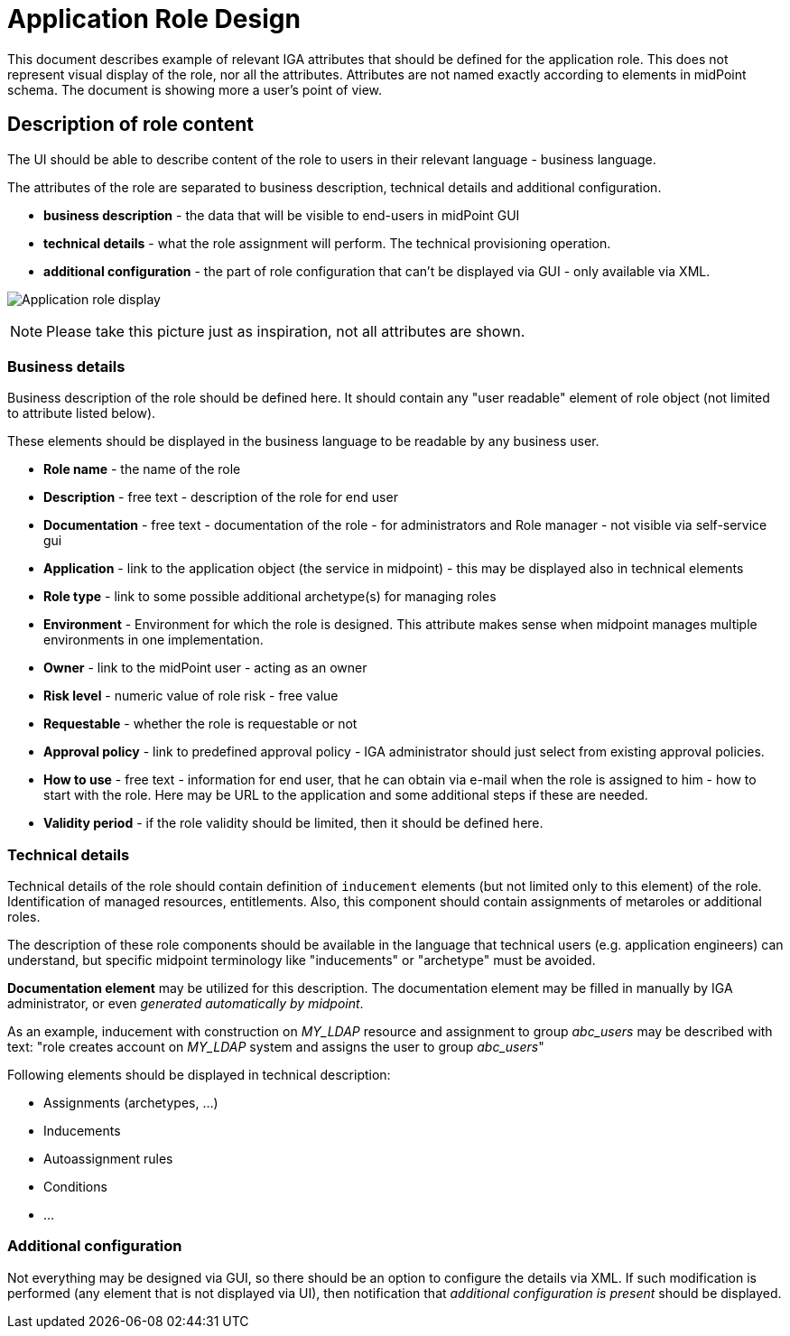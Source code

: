 = Application Role Design
:page-nav-title: Application Role Design
:page-display-order: 200

This document describes example of relevant IGA attributes that should be defined for the application role. This does not represent visual display of the role, nor all the attributes. Attributes are not named exactly according to elements in midPoint schema. The document is showing more a user's point of view.

== Description of role content
The UI should be able to describe content of the role to users in their relevant language - business language.

The attributes of the role are separated to business description, technical details and additional configuration.

* *business description* - the data that will be visible to end-users in midPoint GUI
* *technical details* - what the role assignment will perform. The technical provisioning operation.
* *additional configuration* - the part of role configuration that can't be displayed via GUI - only available via XML.

image:iga-concepts-application-role.png[Application role display]

NOTE: Please take this picture just as inspiration, not all attributes are shown.

=== Business details

Business description of the role should be defined here. It should contain any "user readable" element of role object (not limited to attribute listed below).

These elements should be displayed in the business language to be readable by any business user.

* *Role name* - the name of the role
* *Description* - free text - description of the role for end user
* *Documentation* - free text - documentation of the role - for administrators and Role manager - not visible via self-service gui
* *Application* - link to the application object (the service in midpoint) - this may be displayed also in technical elements
* *Role type* - link to some possible additional archetype(s) for managing roles
* *Environment* - Environment for which the role is designed. This attribute makes sense when midpoint manages multiple environments in one implementation.
* *Owner* - link to the midPoint user - acting as an owner
//* *Access level* - business description of the access risk. The values may be Standard user / Power user / Privileged user
* *Risk level* - numeric value of role risk - free value
* *Requestable* - whether the role is requestable or not
* *Approval policy* - link to predefined approval policy - IGA administrator should just select from existing approval policies.
//* *Lifecycle state* - This is DRAFT - should not be filled by author, set during the process
* *How to use* - free text - information for end user, that he can obtain via e-mail when the role is assigned to him - how to start with the role. Here may be URL to the application and some additional steps if these are needed.
* *Validity period* - if the role validity should be limited, then it should be defined here.

=== Technical details

Technical details of the role should contain definition of `inducement` elements (but not limited only to this element) of the role. Identification of managed resources, entitlements. Also, this component should contain assignments of metaroles or additional roles.

The description of these role components should be available in the language that technical users (e.g. application engineers) can understand, but specific midpoint terminology like "inducements" or "archetype" must be avoided.

*Documentation element* may be utilized for this description. The documentation element may be filled in manually by IGA administrator, or even _generated automatically by midpoint_.

As an example, inducement with construction on _MY_LDAP_ resource and assignment to group _abc_users_ may be described with text: "role creates account on _MY_LDAP_ system and assigns the user to group _abc_users_"

Following elements should be displayed in technical description:

* Assignments (archetypes, ...)
* Inducements
* Autoassignment rules
* Conditions
* ...

=== Additional configuration
Not everything may be designed via GUI, so there should be an option to configure the details via XML.
If such modification is performed (any element that is not displayed via UI), then notification that _additional configuration is present_ should be displayed.
